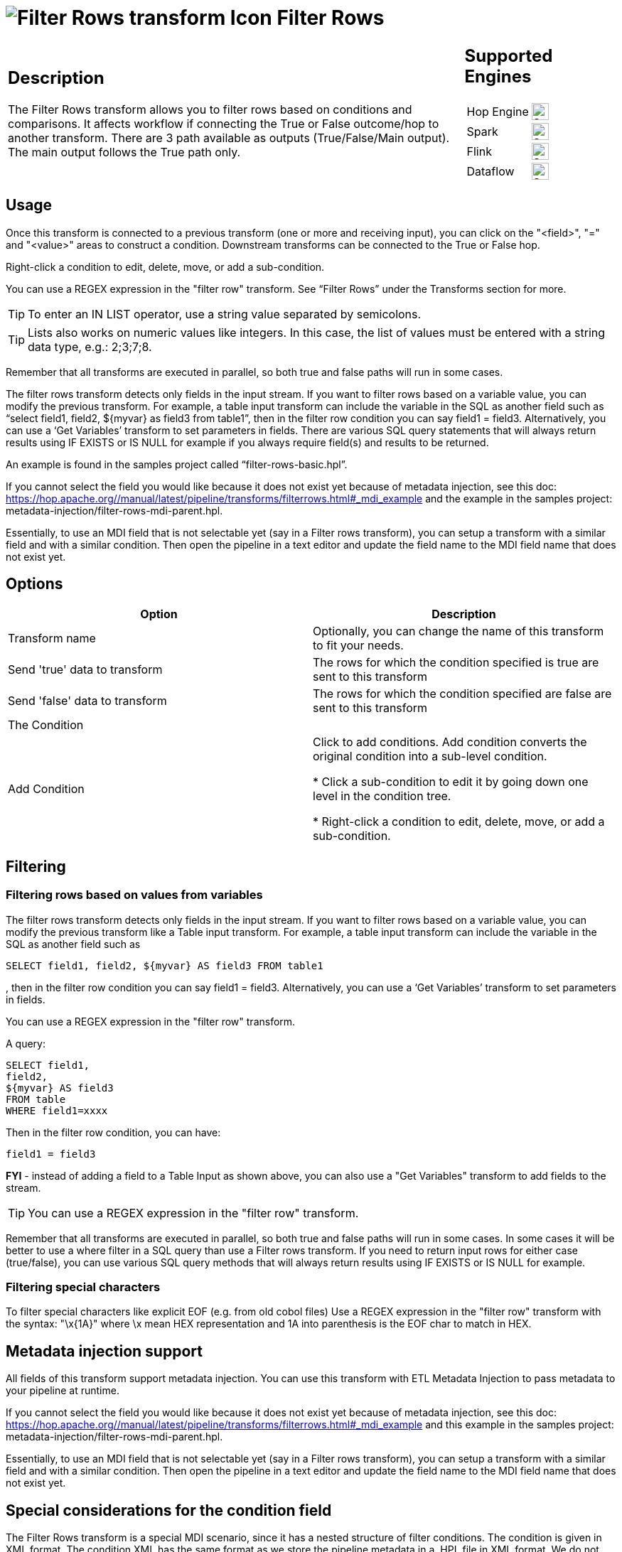 ////
Licensed to the Apache Software Foundation (ASF) under one
or more contributor license agreements.  See the NOTICE file
distributed with this work for additional information
regarding copyright ownership.  The ASF licenses this file
to you under the Apache License, Version 2.0 (the
"License"); you may not use this file except in compliance
with the License.  You may obtain a copy of the License at
  http://www.apache.org/licenses/LICENSE-2.0
Unless required by applicable law or agreed to in writing,
software distributed under the License is distributed on an
"AS IS" BASIS, WITHOUT WARRANTIES OR CONDITIONS OF ANY
KIND, either express or implied.  See the License for the
specific language governing permissions and limitations
under the License.
////
:documentationPath: /pipeline/transforms/
:language: en_US
:description: The Filter Rows transform allows you to filter rows based on conditions and comparisons.

:openvar: {
:closevar: }

= image:transforms/icons/filterrows.svg[Filter Rows transform Icon, role="image-doc-icon"] Filter Rows

[%noheader,cols="3a,1a", role="table-no-borders" ]
|===
|
== Description
The Filter Rows transform allows you to filter rows based on conditions and comparisons. It affects workflow if connecting the True or False outcome/hop to another transform. There are 3 path available as outputs (True/False/Main output). The main output follows the True path only.
|
== Supported Engines
[%noheader,cols="2,1a",frame=none, role="table-supported-engines"]
!===
!Hop Engine! image:check_mark.svg[Supported, 24]
!Spark! image:check_mark.svg[Supported, 24]
!Flink! image:check_mark.svg[Supported, 24]
!Dataflow! image:check_mark.svg[Supported, 24]
!===
|===

== Usage 
Once this transform is connected to a previous transform (one or more and receiving input), you can click on the "<field>", "=" and "<value>" areas to construct a condition. Downstream transforms can be connected to the True or False hop.

Right-click a condition to edit, delete, move, or add a sub-condition.

You can use a REGEX expression in the "filter row" transform.  See “Filter Rows” under the Transforms section for more.

TIP: To enter an IN LIST operator, use a string value separated by semicolons.

TIP: Lists also works on numeric values like integers. In this case, the list of values must be entered with a string data type, e.g.: 2;3;7;8.

Remember that all transforms are executed in parallel, so both true and false paths will run in some cases. 

The filter rows transform detects only fields in the input stream. If you want to filter rows based on a variable value, you can modify the previous transform. For example, a table input transform can include the variable in the SQL as another field such as “select field1, field2, ${myvar} as field3 from table1”, then in the filter row condition you can say field1 = field3. Alternatively, you can use a ‘Get Variables’ transform to set parameters in fields. There are various SQL query statements that will always return results using IF EXISTS or IS NULL for example if you always require field(s) and results to be returned.

An example is found in the samples project called “filter-rows-basic.hpl”.

If you cannot select the field you would like because it does not exist yet because of metadata injection, see this doc: https://hop.apache.org//manual/latest/pipeline/transforms/filterrows.html#_mdi_example and the example in the samples project: metadata-injection/filter-rows-mdi-parent.hpl.

Essentially, to use an MDI field that is not selectable yet (say in a Filter rows transform), you can setup a transform with a similar field and with a similar condition. Then open the pipeline in a text editor and update the field name to the MDI field name that does not exist yet.

== Options

[options="header"]
|===
|Option|Description
|Transform name|Optionally, you can change the name of this transform to fit your needs.
|Send 'true' data to transform|The rows for which the condition specified is true are sent to this transform
|Send 'false' data to transform|The rows for which the condition specified are false are sent to this transform
|The Condition|
|Add Condition| Click to add conditions. Add condition converts the original condition into a sub-level condition.

* Click a sub-condition to edit it by going down one level in the condition tree.

* Right-click a condition to edit, delete, move, or add a sub-condition.

|===

== Filtering

=== Filtering rows based on values from variables

The filter rows transform detects only fields in the input stream. If you want to filter rows based on a variable value, you can modify the previous transform like a Table input transform. For example, a table input transform can include the variable in the SQL as another field such as
[source,sql]
----
SELECT field1, field2, ${myvar} AS field3 FROM table1
----
, then in the filter row condition you can say field1 = field3. Alternatively, you can use a ‘Get Variables’ transform to set parameters in fields.

You can use a REGEX expression in the "filter row" transform.  

A query:

[source,sql]
----
SELECT field1,
field2,
${myvar} AS field3
FROM table
WHERE field1=xxxx
----

Then in the filter row condition, you can have:

[source,bash]
----
field1 = field3
----

*FYI* - instead of adding a field to a Table Input as shown above, you can also use a "Get Variables" transform to add fields to the stream.

TIP: You can use a REGEX expression in the "filter row" transform.  

Remember that all transforms are executed in parallel, so both true and false paths will run in some cases. 
In some cases it will be better to use a where filter in a SQL query than use a Filter rows transform. If you need to return input rows for either case (true/false), you can use various SQL query methods that will always return results using IF EXISTS or IS NULL for example.

=== Filtering special characters

To filter special characters like explicit EOF (e.g. from old cobol files) Use a REGEX expression in the "filter row" transform with the syntax: "\x{openvar}1A{closevar}" where \x mean HEX representation and 1A into parenthesis is the EOF char to match in HEX.

== Metadata injection support 

All fields of this transform support metadata injection.
You can use this transform with ETL Metadata Injection to pass metadata to your pipeline at runtime.

If you cannot select the field you would like because it does not exist yet because of metadata injection, see this doc: https://hop.apache.org//manual/latest/pipeline/transforms/filterrows.html#_mdi_example and this example in the samples project: metadata-injection/filter-rows-mdi-parent.hpl.

Essentially, to use an MDI field that is not selectable yet (say in a Filter rows transform), you can setup a transform with a similar field and with a similar condition. Then open the pipeline in a text editor and update the field name to the MDI field name that does not exist yet.


== Special considerations for the condition field

The Filter Rows transform is a special MDI scenario, since it has a nested structure of filter conditions.
The condition is given in XML format.
The condition XML has the same format as we store the pipeline metadata in a .HPL file in XML format.
We do not have a DTD (Document Type Definition) for the .HPL XML format, nor the condition.

It is easy to get to an XML condition:

1. Create a sample Filter transform with the different conditions you need.
This sample transform gives you all the information, such as the values for the functions you use.
2. Select the transform, copy it to the clipboard, and then paste it into a text editor.
Alternatively, you can store the .HPL, and then open the .HPL in a text editor.
3. Find the <condition> element and its nested elements and modify it accordingly to use it in your MDI scenario.

== Sample
The samples project demonstrates some concepts in file "filter-rows-basic.hpl".


== MDI Example

The example filter condition below injects the following filter conditions into a Filter Rows transform.

The full example pipelines are available in the samples project as `metadata-injection/filter-rows-mdi-parent.hpl` and `metadata-injection/filter-rows-mdi-child.hpl`

[source, shell]
----
stateCode = FL
AND
housenr > 100
----

[source,xml]
----
<condition>
            <negated>N</negated>
            <conditions>
                <condition>
                    <negated>N</negated>
                    <leftvalue>stateCode</leftvalue>
                    <function>=</function>
                    <rightvalue/>
                    <value>
                        <name>constant</name>
                        <type>String</type>
                        <text>FL</text>
                        <length>-1</length>
                        <precision>-1</precision>
                        <isnull>N</isnull>
                        <mask/>
                    </value>
                </condition>
                <condition>
                    <negated>N</negated>
                    <operator>AND</operator>
                    <leftvalue>housenr</leftvalue>
                    <function>&gt;</function>
                    <rightvalue/>
                    <value>
                        <name>constant</name>
                        <type>Integer</type>
                        <text>100</text>
                        <length>-1</length>
                        <precision>0</precision>
                        <isnull>N</isnull>
                        <mask>####0;-####0</mask>
                    </value>
                </condition>
            </conditions>
        </condition>
----
